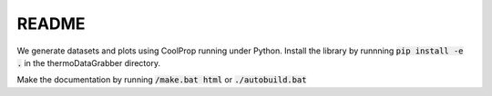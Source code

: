README
======


We generate datasets and plots using CoolProp running under Python.
Install the library by runnning :code:`pip install -e .` in the thermoDataGrabber directory.

Make the documentation by running :code:`/make.bat html` or :code:`./autobuild.bat`
